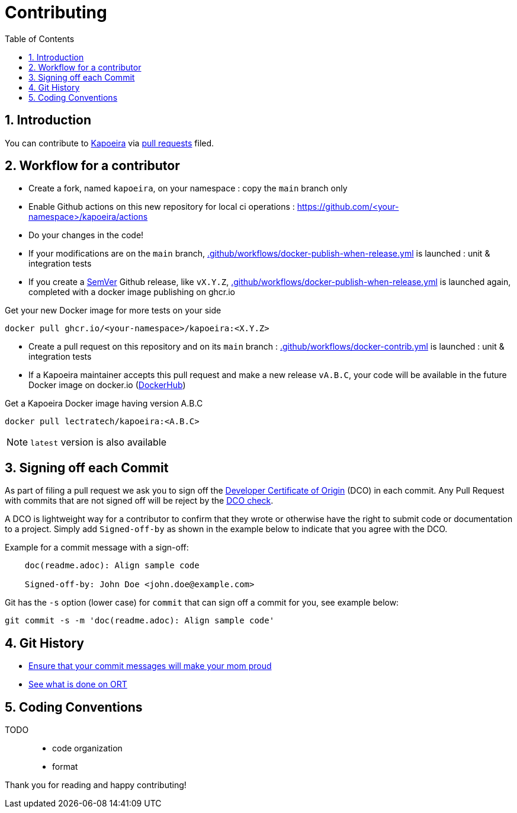 = Contributing
:toc:
:sectnums:
:icons: font

== Introduction

You can contribute to https://github.com/lectra-tech/kapoeira[Kapoeira^] via
https://help.github.com/articles/about-pull-requests/[pull requests^] filed.

== Workflow for a contributor
* Create a fork, named `kapoeira`, on your namespace : copy the `main` branch only
* Enable Github actions on this new repository for local ci operations : https://github.com/<your-namespace>/kapoeira/actions[^]
* Do your changes in the code!
* If your modifications are on the `main` branch, link:.github/workflows/docker-publish-when-release.yml[] is launched : unit & integration tests
* If you create a https://semver.org/[SemVer^] Github release, like `vX.Y.Z`, link:.github/workflows/docker-publish-when-release.yml[] is launched again, completed with a docker image publishing on ghcr.io

.Get your new Docker image for more tests on your side
[source,bash]
----
docker pull ghcr.io/<your-namespace>/kapoeira:<X.Y.Z>
----

* Create a pull request on this repository and on its `main` branch : link:.github/workflows/docker-contrib.yml[] is launched : unit & integration tests
* If a Kapoeira maintainer accepts this pull request and make a new release `vA.B.C`, your code will be available in the future Docker image on docker.io (https://hub.docker.com/r/lectratech/kapoeira/tags[DockerHub^])

.Get a Kapoeira Docker image having version A.B.C
[source,bash]
----
docker pull lectratech/kapoeira:<A.B.C>
----

NOTE: `latest` version is also available

== Signing off each Commit

As part of filing a pull request we ask you to sign off the
https://developercertificate.org/[Developer Certificate of Origin^] (DCO) in each commit.
Any Pull Request with commits that are not signed off will be reject by the
https://probot.github.io/apps/dco/[DCO check^].

A DCO is lightweight way for a contributor to confirm that they wrote or otherwise have the right
to submit code or documentation to a project. Simply add `Signed-off-by` as shown in the example below
to indicate that you agree with the DCO.

Example for a commit message with a sign-off:

[source]
----
    doc(readme.adoc): Align sample code

    Signed-off-by: John Doe <john.doe@example.com>
----

Git has the `-s` option (lower case) for `commit` that can sign off a commit for you, see example below:

[source,bash]
----
git commit -s -m 'doc(readme.adoc): Align sample code'
----

== Git History
* https://www.robertcooper.me/git-commit-messages[Ensure that your commit messages will make your mom proud^]
* https://github.com/oss-review-toolkit/.github/blob/main/CONTRIBUTING.md#git-history[See what is done on ORT^]


== Coding Conventions
TODO::
* code organization
* format


Thank you for reading and happy contributing!
